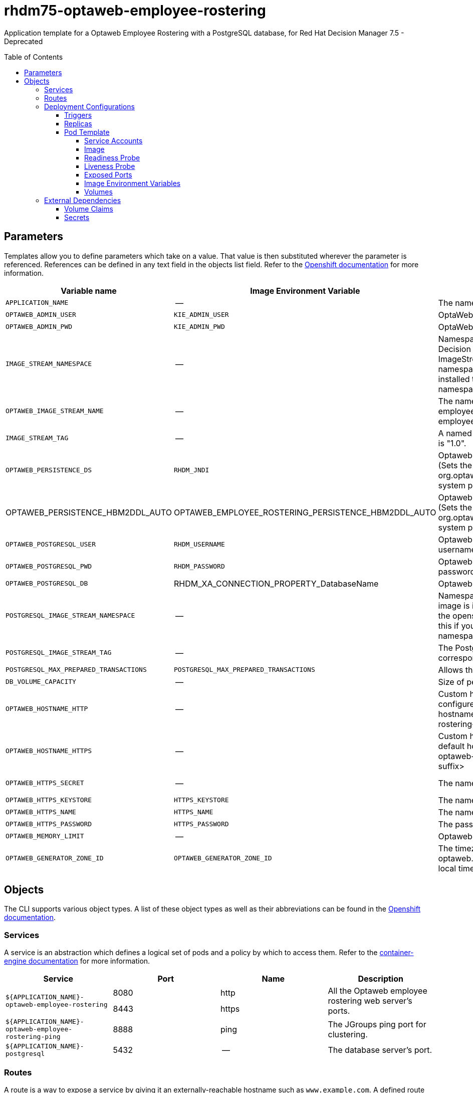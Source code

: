 ////
    AUTOGENERATED FILE - this file was generated via
    https://github.com/jboss-container-images/jboss-kie-modules/tree/master/tools/gen-template-doc/tools/gen_template_docs.py.
    Changes to .adoc or HTML files may be overwritten! Please change the
    generator or the input template (https://github.com/jboss-container-images/jboss-kie-modules/tree/master/tools/gen-template-doc/*.in)
////
= rhdm75-optaweb-employee-rostering
:toc:
:toc-placement!:
:toclevels: 5

Application template for a Optaweb Employee Rostering with a PostgreSQL database, for Red Hat Decision Manager 7.5 - Deprecated

toc::[]


== Parameters

Templates allow you to define parameters which take on a value. That value is then substituted wherever the parameter is referenced.
References can be defined in any text field in the objects list field. Refer to the
https://docs.okd.io/latest/architecture/core_concepts/templates.html#parameters[Openshift documentation] for more information.

|=======================================================================
|Variable name |Image Environment Variable |Description |Example value |Required

|`APPLICATION_NAME` | -- | The name for the application. | myapp | True
|`OPTAWEB_ADMIN_USER` | `KIE_ADMIN_USER` | OptaWeb administrator username | adminUser | False
|`OPTAWEB_ADMIN_PWD` | `KIE_ADMIN_PWD` | OptaWeb administrator password | -- | False
|`IMAGE_STREAM_NAMESPACE` | -- | Namespace in which the ImageStreams for Red Hat Decision Manager images are installed. These ImageStreams are normally installed in the openshift namespace. You should only need to modify this if you installed the ImageStreams in a different namespace/project. | openshift | True
|`OPTAWEB_IMAGE_STREAM_NAME` | -- | The name of the image stream to use for Optaweb employee rostering. Default is "rhdm75-optaweb-employee-rostering-openshift". | rhdm75-optaweb-employee-rostering-openshift | True
|`IMAGE_STREAM_TAG` | -- | A named pointer to an image in an image stream. Default is "1.0". | 1.0 | True
|`OPTAWEB_PERSISTENCE_DS` | `RHDM_JNDI` | Optaweb employee rostering persistence datasource (Sets the org.optaweb.employeerostering.persistence.datasource system property) | java:/jboss/datasources/optaweb | True
|OPTAWEB_PERSISTENCE_HBM2DDL_AUTO | OPTAWEB_EMPLOYEE_ROSTERING_PERSISTENCE_HBM2DDL_AUTO | Optaweb employee rostering persistence hbm2ddl auto (Sets the org.optaweb.employeerostering.persistence.hbm2ddl.auto system property) | update | False
|`OPTAWEB_POSTGRESQL_USER` | `RHDM_USERNAME` | Optaweb employee rostering PostgreSQL database username | optaweb | False
|`OPTAWEB_POSTGRESQL_PWD` | `RHDM_PASSWORD` | Optaweb employee rostering PostgreSQL database password | -- | False
|`OPTAWEB_POSTGRESQL_DB` | RHDM_XA_CONNECTION_PROPERTY_DatabaseName | Optaweb employee rostering PostgreSQL database name | optaweb | False
|`POSTGRESQL_IMAGE_STREAM_NAMESPACE` | -- | Namespace in which the ImageStream for the PostgreSQL image is installed. The ImageStream is already installed in the openshift namespace. You should only need to modify this if you installed the ImageStream in a different namespace/project. Default is "openshift". | openshift | False
|`POSTGRESQL_IMAGE_STREAM_TAG` | -- | The PostgreSQL image version, which is intended to correspond to the PostgreSQL version. Default is "10". | 10 | False
|`POSTGRESQL_MAX_PREPARED_TRANSACTIONS` | `POSTGRESQL_MAX_PREPARED_TRANSACTIONS` | Allows the PostgreSQL to handle XA transactions. | 100 | True
|`DB_VOLUME_CAPACITY` | -- | Size of persistent storage for database volume. | 1Gi | True
|`OPTAWEB_HOSTNAME_HTTP` | -- | Custom hostname for http service route, if set will also configure the OPTAWEB_HOST. Leave blank for default hostname, e.g.: <application-name>-optaweb-employee-rostering-<project>.<default-domain-suffix> | -- | False
|`OPTAWEB_HOSTNAME_HTTPS` | -- | Custom hostname for https service route.  Leave blank for default hostname, e.g.: secure-<application-name>-optaweb-employee-rostering-<project>.<default-domain-suffix> | -- | False
|`OPTAWEB_HTTPS_SECRET` | -- | The name of the secret containing the keystore file | optaweb-employee-rostering-app-secret | True
|`OPTAWEB_HTTPS_KEYSTORE` | `HTTPS_KEYSTORE` | The name of the keystore file within the secret | keystore.jks | False
|`OPTAWEB_HTTPS_NAME` | `HTTPS_NAME` | The name associated with the server certificate | jboss | False
|`OPTAWEB_HTTPS_PASSWORD` | `HTTPS_PASSWORD` | The password for the keystore and certificate | mykeystorepass | False
|`OPTAWEB_MEMORY_LIMIT` | -- | Optaweb employee rostering Container memory limit | 1Gi | False
|`OPTAWEB_GENERATOR_ZONE_ID` | `OPTAWEB_GENERATOR_ZONE_ID` | The timezone id used by the OptaWeb Generator (Sets the optaweb.generator.zoneId system property; defaults to local timezone) | -- | False
|=======================================================================



== Objects

The CLI supports various object types. A list of these object types as well as their abbreviations
can be found in the https://docs.okd.io/latest/cli_reference/basic_cli_operations.html#object-types[Openshift documentation].


=== Services

A service is an abstraction which defines a logical set of pods and a policy by which to access them. Refer to the
https://cloud.google.com/container-engine/docs/services/[container-engine documentation] for more information.

|=============
|Service        |Port  |Name | Description

.2+| `${APPLICATION_NAME}-optaweb-employee-rostering`
|8080 | http
.2+| All the Optaweb employee rostering web server's ports.
|8443 | https
.1+| `${APPLICATION_NAME}-optaweb-employee-rostering-ping`
|8888 | ping
.1+| The JGroups ping port for clustering.
.1+| `${APPLICATION_NAME}-postgresql`
|5432 | --
.1+| The database server's port.
|=============



=== Routes

A route is a way to expose a service by giving it an externally-reachable hostname such as `www.example.com`. A defined route and the endpoints
identified by its service can be consumed by a router to provide named connectivity from external clients to your applications. Each route consists
of a route name, service selector, and (optionally) security configuration. Refer to the
https://docs.okd.io/latest/architecture/networking/routes.html[Openshift documentation] for more information.

|=============
| Service    | Security | Hostname

|`${APPLICATION_NAME}-optaweb-employee-rostering-http` | none | `${OPTAWEB_HOSTNAME_HTTP}`
|`${APPLICATION_NAME}-optaweb-employee-rostering-https` | TLS passthrough | `${OPTAWEB_HOSTNAME_HTTPS}`
|=============




=== Deployment Configurations

A deployment in OpenShift is a replication controller based on a user defined template called a deployment configuration. Deployments are created manually or in response to triggered events.
Refer to the https://docs.okd.io/latest/dev_guide/deployments/how_deployments_work.html#creating-a-deployment-configuration[Openshift documentation] for more information.


==== Triggers

A trigger drives the creation of new deployments in response to events, both inside and outside OpenShift. Refer to the
https://docs.okd.io/latest/dev_guide/builds/triggering_builds.html#config-change-triggers[Openshift documentation] for more information.

|============
|Deployment | Triggers

|`${APPLICATION_NAME}-optaweb-employee-rostering` | ImageChange
|`${APPLICATION_NAME}-postgresql` | ImageChange
|============



==== Replicas

A replication controller ensures that a specified number of pod "replicas" are running at any one time.
If there are too many, the replication controller kills some pods. If there are too few, it starts more.
Refer to the https://cloud.google.com/container-engine/docs/replicationcontrollers/[container-engine documentation]
for more information.

|============
|Deployment | Replicas

|`${APPLICATION_NAME}-optaweb-employee-rostering` | 1
|`${APPLICATION_NAME}-postgresql` | 1
|============


==== Pod Template


===== Service Accounts

Service accounts are API objects that exist within each project. They can be created or deleted like any other API object. Refer to the
https://docs.okd.io/latest/dev_guide/service_accounts.html#dev-managing-service-accounts[Openshift documentation] for more
information.

|============
|Deployment | Service Account

|`${APPLICATION_NAME}-optaweb-employee-rostering` | `${APPLICATION_NAME}-optaweb-employee-rostering`
|============



===== Image

|============
|Deployment | Image

|`${APPLICATION_NAME}-optaweb-employee-rostering` | `${OPTAWEB_IMAGE_STREAM_NAME}`
|`${APPLICATION_NAME}-postgresql` | postgresql
|============



===== Readiness Probe


.${APPLICATION_NAME}-optaweb-employee-rostering
----
Http Get on http://localhost:8080/swagger/index.html
----

.${APPLICATION_NAME}-postgresql
----
/usr/libexec/check-container
----




===== Liveness Probe


.${APPLICATION_NAME}-optaweb-employee-rostering
----
Http Get on http://localhost:8080/swagger/index.html
----

.${APPLICATION_NAME}-postgresql
----
/usr/libexec/check-container --live
----




===== Exposed Ports

|=============
|Deployments | Name  | Port  | Protocol

.4+| `${APPLICATION_NAME}-optaweb-employee-rostering`
|jolokia | 8778 | `TCP`
|http | 8080 | `TCP`
|https | 8443 | `TCP`
|ping | 8888 | `TCP`
.1+| `${APPLICATION_NAME}-postgresql`
|-- | 5432 | `TCP`
|=============



===== Image Environment Variables

|=======================================================================
|Deployment |Variable name |Description |Example value

.23+| `${APPLICATION_NAME}-optaweb-employee-rostering`
|`KIE_ADMIN_USER` | OptaWeb administrator username | `${OPTAWEB_ADMIN_USER}`
|`KIE_ADMIN_PWD` | OptaWeb administrator password | `${OPTAWEB_ADMIN_PWD}`
|`DATASOURCES` | -- | `RHDM`
|`RHDM_JNDI` | Optaweb employee rostering persistence datasource (Sets the org.optaweb.employeerostering.persistence.datasource system property) | `${OPTAWEB_PERSISTENCE_DS}`
|`RHDM_PERSISTENCE_DIALECT` | -- | org.hibernate.dialect.PostgreSQLDialect
|RHDM_XA_CONNECTION_PROPERTY_DatabaseName | Optaweb employee rostering PostgreSQL database name | `${OPTAWEB_POSTGRESQL_DB}`
|`RHDM_DRIVER` | -- | postgresql
|`RHDM_USERNAME` | Optaweb employee rostering PostgreSQL database username | `${OPTAWEB_POSTGRESQL_USER}`
|`RHDM_PASSWORD` | Optaweb employee rostering PostgreSQL database password | `${OPTAWEB_POSTGRESQL_PWD}`
|RHDM_XA_CONNECTION_PROPERTY_ServerName | -- | `${APPLICATION_NAME}-postgresql`
|RHDM_XA_CONNECTION_PROPERTY_PortNumber | -- | 5432
|`OPTAWEB_EMPLOYEE_ROSTERING_PERSISTENCE_DATASOURCE` | Optaweb employee rostering persistence datasource (Sets the org.optaweb.employeerostering.persistence.datasource system property) | `${OPTAWEB_PERSISTENCE_DS}`
|`OPTAWEB_EMPLOYEE_ROSTERING_PERSISTENCE_DIALECT` | -- | org.hibernate.dialect.PostgreSQLDialect
|OPTAWEB_EMPLOYEE_ROSTERING_PERSISTENCE_HBM2DDL_AUTO | Optaweb employee rostering persistence hbm2ddl auto (Sets the org.optaweb.employeerostering.persistence.hbm2ddl.auto system property) | `${OPTAWEB_PERSISTENCE_HBM2DDL_AUTO}`
|`OPTAWEB_GENERATOR_ZONE_ID` | The timezone id used by the OptaWeb Generator (Sets the optaweb.generator.zoneId system property; defaults to local timezone) | `${OPTAWEB_GENERATOR_ZONE_ID}`
|`RHDM_JTA` | -- | true
|`HTTPS_KEYSTORE_DIR` | -- | `/etc/optaweb-employee-rostering-secret-volume`
|`HTTPS_KEYSTORE` | The name of the keystore file within the secret | `${OPTAWEB_HTTPS_KEYSTORE}`
|`HTTPS_NAME` | The name associated with the server certificate | `${OPTAWEB_HTTPS_NAME}`
|`HTTPS_PASSWORD` | The password for the keystore and certificate | `${OPTAWEB_HTTPS_PASSWORD}`
|`JGROUPS_PING_PROTOCOL` | -- | openshift.DNS_PING
|`OPENSHIFT_DNS_PING_SERVICE_NAME` | -- | `${APPLICATION_NAME}-optaweb-employee-rostering-ping`
|`OPENSHIFT_DNS_PING_SERVICE_PORT` | -- | 8888
.4+| `${APPLICATION_NAME}-postgresql`
|`POSTGRESQL_USER` | Optaweb employee rostering PostgreSQL database username | `${OPTAWEB_POSTGRESQL_USER}`
|`POSTGRESQL_PASSWORD` | Optaweb employee rostering PostgreSQL database password | `${OPTAWEB_POSTGRESQL_PWD}`
|`POSTGRESQL_DATABASE` | Optaweb employee rostering PostgreSQL database name | `${OPTAWEB_POSTGRESQL_DB}`
|`POSTGRESQL_MAX_PREPARED_TRANSACTIONS` | Allows the PostgreSQL to handle XA transactions. | `${POSTGRESQL_MAX_PREPARED_TRANSACTIONS}`
|=======================================================================



=====  Volumes

|=============
|Deployment |Name  | mountPath | Purpose | readOnly

|`${APPLICATION_NAME}-optaweb-employee-rostering` | optaweb-employee-rostering-keystore-volume | `/etc/optaweb-employee-rostering-secret-volume` | ssl certs | True
|`${APPLICATION_NAME}-postgresql` | `${APPLICATION_NAME}-postgresql-pvol` | `/var/lib/pgsql/data` | postgresql | false
|=============


=== External Dependencies


==== Volume Claims

A `PersistentVolume` object is a storage resource in an OpenShift cluster. Storage is provisioned by an administrator
by creating `PersistentVolume` objects from sources such as GCE Persistent Disks, AWS Elastic Block Stores (EBS), and NFS mounts.
Refer to the https://docs.okd.io/latest/dev_guide/persistent_volumes.html[Openshift documentation] for
more information.

|=============
|Name | Access Mode

|`${APPLICATION_NAME}-postgresql-claim` | ReadWriteOnce
|=============



==== Secrets

This template requires the following secrets to be installed for the application to run.

optaweb-employee-rostering-app-secret




